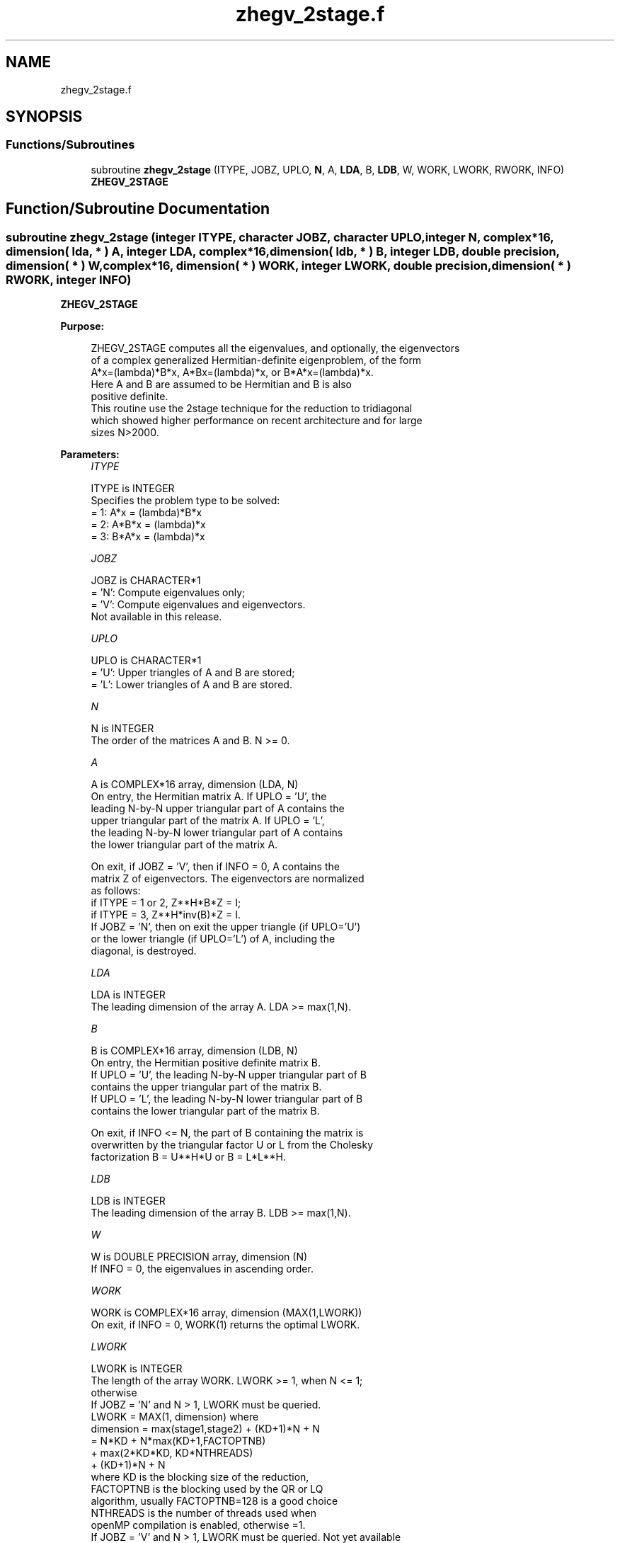 .TH "zhegv_2stage.f" 3 "Tue Nov 14 2017" "Version 3.8.0" "LAPACK" \" -*- nroff -*-
.ad l
.nh
.SH NAME
zhegv_2stage.f
.SH SYNOPSIS
.br
.PP
.SS "Functions/Subroutines"

.in +1c
.ti -1c
.RI "subroutine \fBzhegv_2stage\fP (ITYPE, JOBZ, UPLO, \fBN\fP, A, \fBLDA\fP, B, \fBLDB\fP, W, WORK, LWORK, RWORK, INFO)"
.br
.RI "\fBZHEGV_2STAGE\fP "
.in -1c
.SH "Function/Subroutine Documentation"
.PP 
.SS "subroutine zhegv_2stage (integer ITYPE, character JOBZ, character UPLO, integer N, complex*16, dimension( lda, * ) A, integer LDA, complex*16, dimension( ldb, * ) B, integer LDB, double precision, dimension( * ) W, complex*16, dimension( * ) WORK, integer LWORK, double precision, dimension( * ) RWORK, integer INFO)"

.PP
\fBZHEGV_2STAGE\fP  
.PP
\fBPurpose: \fP
.RS 4

.PP
.nf
 ZHEGV_2STAGE computes all the eigenvalues, and optionally, the eigenvectors
 of a complex generalized Hermitian-definite eigenproblem, of the form
 A*x=(lambda)*B*x,  A*Bx=(lambda)*x,  or B*A*x=(lambda)*x.
 Here A and B are assumed to be Hermitian and B is also
 positive definite.
 This routine use the 2stage technique for the reduction to tridiagonal
 which showed higher performance on recent architecture and for large
 sizes N>2000.
.fi
.PP
 
.RE
.PP
\fBParameters:\fP
.RS 4
\fIITYPE\fP 
.PP
.nf
          ITYPE is INTEGER
          Specifies the problem type to be solved:
          = 1:  A*x = (lambda)*B*x
          = 2:  A*B*x = (lambda)*x
          = 3:  B*A*x = (lambda)*x
.fi
.PP
.br
\fIJOBZ\fP 
.PP
.nf
          JOBZ is CHARACTER*1
          = 'N':  Compute eigenvalues only;
          = 'V':  Compute eigenvalues and eigenvectors.
                  Not available in this release.
.fi
.PP
.br
\fIUPLO\fP 
.PP
.nf
          UPLO is CHARACTER*1
          = 'U':  Upper triangles of A and B are stored;
          = 'L':  Lower triangles of A and B are stored.
.fi
.PP
.br
\fIN\fP 
.PP
.nf
          N is INTEGER
          The order of the matrices A and B.  N >= 0.
.fi
.PP
.br
\fIA\fP 
.PP
.nf
          A is COMPLEX*16 array, dimension (LDA, N)
          On entry, the Hermitian matrix A.  If UPLO = 'U', the
          leading N-by-N upper triangular part of A contains the
          upper triangular part of the matrix A.  If UPLO = 'L',
          the leading N-by-N lower triangular part of A contains
          the lower triangular part of the matrix A.

          On exit, if JOBZ = 'V', then if INFO = 0, A contains the
          matrix Z of eigenvectors.  The eigenvectors are normalized
          as follows:
          if ITYPE = 1 or 2, Z**H*B*Z = I;
          if ITYPE = 3, Z**H*inv(B)*Z = I.
          If JOBZ = 'N', then on exit the upper triangle (if UPLO='U')
          or the lower triangle (if UPLO='L') of A, including the
          diagonal, is destroyed.
.fi
.PP
.br
\fILDA\fP 
.PP
.nf
          LDA is INTEGER
          The leading dimension of the array A.  LDA >= max(1,N).
.fi
.PP
.br
\fIB\fP 
.PP
.nf
          B is COMPLEX*16 array, dimension (LDB, N)
          On entry, the Hermitian positive definite matrix B.
          If UPLO = 'U', the leading N-by-N upper triangular part of B
          contains the upper triangular part of the matrix B.
          If UPLO = 'L', the leading N-by-N lower triangular part of B
          contains the lower triangular part of the matrix B.

          On exit, if INFO <= N, the part of B containing the matrix is
          overwritten by the triangular factor U or L from the Cholesky
          factorization B = U**H*U or B = L*L**H.
.fi
.PP
.br
\fILDB\fP 
.PP
.nf
          LDB is INTEGER
          The leading dimension of the array B.  LDB >= max(1,N).
.fi
.PP
.br
\fIW\fP 
.PP
.nf
          W is DOUBLE PRECISION array, dimension (N)
          If INFO = 0, the eigenvalues in ascending order.
.fi
.PP
.br
\fIWORK\fP 
.PP
.nf
          WORK is COMPLEX*16 array, dimension (MAX(1,LWORK))
          On exit, if INFO = 0, WORK(1) returns the optimal LWORK.
.fi
.PP
.br
\fILWORK\fP 
.PP
.nf
          LWORK is INTEGER
          The length of the array WORK. LWORK >= 1, when N <= 1;
          otherwise  
          If JOBZ = 'N' and N > 1, LWORK must be queried.
                                   LWORK = MAX(1, dimension) where
                                   dimension = max(stage1,stage2) + (KD+1)*N + N
                                             = N*KD + N*max(KD+1,FACTOPTNB) 
                                               + max(2*KD*KD, KD*NTHREADS) 
                                               + (KD+1)*N + N
                                   where KD is the blocking size of the reduction,
                                   FACTOPTNB is the blocking used by the QR or LQ
                                   algorithm, usually FACTOPTNB=128 is a good choice
                                   NTHREADS is the number of threads used when
                                   openMP compilation is enabled, otherwise =1.
          If JOBZ = 'V' and N > 1, LWORK must be queried. Not yet available

          If LWORK = -1, then a workspace query is assumed; the routine
          only calculates the optimal size of the WORK array, returns
          this value as the first entry of the WORK array, and no error
          message related to LWORK is issued by XERBLA.
.fi
.PP
.br
\fIRWORK\fP 
.PP
.nf
          RWORK is DOUBLE PRECISION array, dimension (max(1, 3*N-2))
.fi
.PP
.br
\fIINFO\fP 
.PP
.nf
          INFO is INTEGER
          = 0:  successful exit
          < 0:  if INFO = -i, the i-th argument had an illegal value
          > 0:  ZPOTRF or ZHEEV returned an error code:
             <= N:  if INFO = i, ZHEEV failed to converge;
                    i off-diagonal elements of an intermediate
                    tridiagonal form did not converge to zero;
             > N:   if INFO = N + i, for 1 <= i <= N, then the leading
                    minor of order i of B is not positive definite.
                    The factorization of B could not be completed and
                    no eigenvalues or eigenvectors were computed.
.fi
.PP
 
.RE
.PP
\fBAuthor:\fP
.RS 4
Univ\&. of Tennessee 
.PP
Univ\&. of California Berkeley 
.PP
Univ\&. of Colorado Denver 
.PP
NAG Ltd\&. 
.RE
.PP
\fBDate:\fP
.RS 4
November 2017 
.RE
.PP
\fBFurther Details: \fP
.RS 4

.PP
.nf
  All details about the 2stage techniques are available in:

  Azzam Haidar, Hatem Ltaief, and Jack Dongarra.
  Parallel reduction to condensed forms for symmetric eigenvalue problems
  using aggregated fine-grained and memory-aware kernels. In Proceedings
  of 2011 International Conference for High Performance Computing,
  Networking, Storage and Analysis (SC '11), New York, NY, USA,
  Article 8 , 11 pages.
  http://doi.acm.org/10.1145/2063384.2063394

  A. Haidar, J. Kurzak, P. Luszczek, 2013.
  An improved parallel singular value algorithm and its implementation 
  for multicore hardware, In Proceedings of 2013 International Conference
  for High Performance Computing, Networking, Storage and Analysis (SC '13).
  Denver, Colorado, USA, 2013.
  Article 90, 12 pages.
  http://doi.acm.org/10.1145/2503210.2503292

  A. Haidar, R. Solca, S. Tomov, T. Schulthess and J. Dongarra.
  A novel hybrid CPU-GPU generalized eigensolver for electronic structure 
  calculations based on fine-grained memory aware tasks.
  International Journal of High Performance Computing Applications.
  Volume 28 Issue 2, Pages 196-209, May 2014.
  http://hpc.sagepub.com/content/28/2/196 
.fi
.PP
 
.RE
.PP

.PP
Definition at line 234 of file zhegv_2stage\&.f\&.
.SH "Author"
.PP 
Generated automatically by Doxygen for LAPACK from the source code\&.
